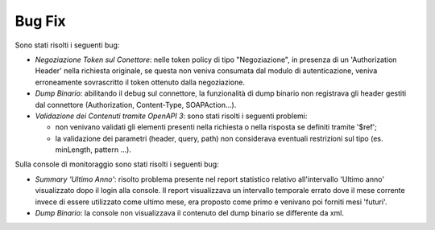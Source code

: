 Bug Fix
-------

Sono stati risolti i seguenti bug:

- *Negoziazione Token sul Conettore*: nelle token policy di tipo
  "Negoziazione", in
  presenza di un 'Authorization Header' nella richiesta originale, se
  questa non veniva consumata dal modulo di autenticazione, veniva
  erroneamente sovrascritto il token ottenuto dalla negoziazione.

- *Dump Binario*: abilitando il debug sul connettore, la funzionalità di dump binario non registrava gli header gestiti dal connettore (Authorization, Content-Type, SOAPAction...).

- *Validazione dei Contenuti tramite OpenAPI 3*: sono stati risolti i seguenti problemi:

  - non venivano validati gli elementi presenti nella richiesta o
    nella risposta se definiti tramite '$ref';

  - la validazione dei parametri (header, query, path) non considerava
    eventuali restrizioni sul tipo (es. minLength, pattern ...).

Sulla console di monitoraggio sono stati risolti i seguenti bug:

- *Summary 'Ultimo Anno'*: risolto problema presente nel report
  statistico relativo all'intervallo 'Ultimo anno' visualizzato dopo
  il login alla console. Il report visualizzava un intervallo
  temporale errato dove il mese corrente invece di essere utilizzato
  come ultimo mese, era proposto come primo e venivano poi forniti
  mesi 'futuri'.

- *Dump Binario*: la console non visualizzava il contenuto del dump binario se differente da xml.

